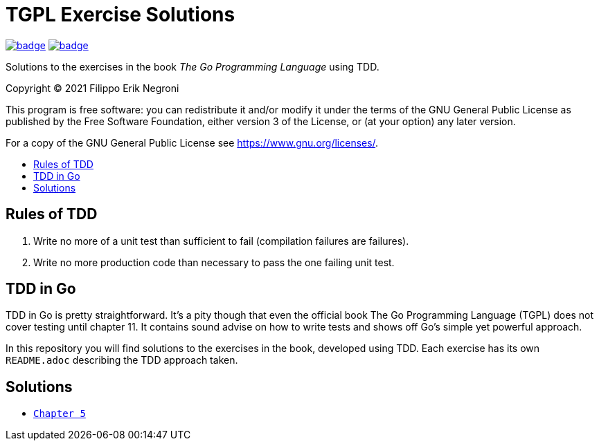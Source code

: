 =  TGPL Exercise Solutions
:toc: preamble
:toc-title:
:toclevels: 1
// Refs:
:url-base: https://github.com/fenegroni/TGPL-exercise-solutions
:url-workflows: {url-base}/workflows
:url-actions: {url-base}/actions
:badge-all_chapters: image:{url-workflows}/All chapters/badge.svg?branch=main[link={url-actions}]
:badge-chapter5: image:{url-workflows}/Chapter 5/badge.svg?branch=main[link={url-actions}]

{badge-all_chapters} {badge-chapter5}

Solutions to the exercises in the book
_The Go Programming Language_
using TDD.

Copyright (C) 2021  Filippo Erik Negroni

This program is free software:
you can redistribute it and/or modify it
under the terms of the GNU General Public License
as published by the Free Software Foundation,
either version 3 of the License,
or (at your option) any later version.

For a copy of the GNU General Public License
see <https://www.gnu.org/licenses/>.

== Rules of TDD
. Write no more of a unit test than sufficient to fail
(compilation failures are failures).
. Write no more production code than necessary
to pass the one failing unit test.

== TDD in Go

TDD in Go is pretty straightforward.
It's a pity though that even the official book
The Go Programming Language (TGPL)
does not cover testing until chapter 11.
It contains sound advise
on how to write tests
and shows off Go's simple yet powerful approach.

In this repository
you will find solutions to the exercises in the book,
developed using TDD.
Each exercise has its own `README.adoc`
describing the TDD approach taken.

== Solutions

* {url-base}/tree/master/chapter5[`Chapter 5`]
